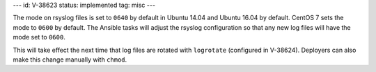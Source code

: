 ---
id: V-38623
status: implemented
tag: misc
---

The mode on rsyslog files is set to ``0640`` by default in Ubuntu 14.04 and
Ubuntu 16.04 by default. CentOS 7 sets the mode to ``0600`` by default. The
Ansible tasks will adjust the rsyslog configuration so that any new log files
will have the mode set to ``0600``.

This will take effect the next time that log files are rotated with
``logrotate`` (configured in V-38624). Deployers can also make this change
manually with ``chmod``.
